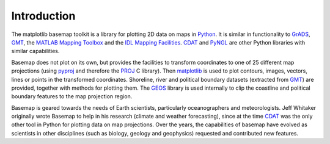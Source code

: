 Introduction
============

The matplotlib basemap toolkit is a library for plotting 2D data on maps
in `Python`_. It is similar in functionality to `GrADS`_, `GMT`_, the
`MATLAB Mapping Toolbox`_ and the `IDL Mapping Facilities`_. `CDAT`_
and `PyNGL`_ are other Python libraries with similar capabilities.

Basemap does not plot on its own, but provides the facilities to
transform coordinates to one of 25 different map projections (using
`pyproj`_ and therefore the `PROJ`_ C library). Then `matplotlib`_ is
used to plot contours, images, vectors, lines or points in the
transformed coordinates. Shoreline, river and political boundary
datasets (extracted from `GMT`_) are provided, together with methods
for plotting them. The `GEOS`_ library is used internally to clip the
coastline and political boundary features to the map projection region.

Basemap is geared towards the needs of Earth scientists, particularly
oceanographers and meteorologists. Jeff Whitaker originally wrote
Basemap to help in his research (climate and weather forecasting),
since at the time `CDAT`_ was the only other tool in Python for
plotting data on map projections. Over the years, the capabilities
of basemap have evolved as scientists in other disciplines (such as
biology, geology and geophysics) requested and contributed new features.


.. _Python: https://www.python.org/
.. _GMT: https://www.generic-mapping-tools.org/
.. _GrADS: http://cola.gmu.edu/grads/
.. _MATLAB Mapping Toolbox: https://www.mathworks.com/help/map/map.html
.. _IDL Mapping Facilities: https://www.nv5geospatialsoftware.com/docs/mapping_funct_list.html
.. _CDAT: https://cdat.llnl.gov/
.. _PyNGL: https://www.pyngl.ucar.edu/

.. _pyproj: https://pyproj4.github.io/pyproj
.. _PROJ: https://proj.org/
.. _matplotlib: https://matplotlib.org/
.. _GEOS: https://libgeos.org/
